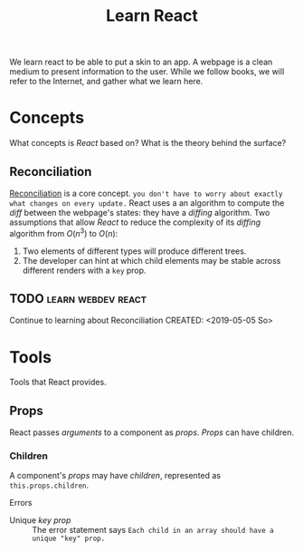 #+TITLE: Learn React

We learn react to be able to put a skin to an app.  A webpage is a clean medium
to present information to the user. 
While we follow books, we will refer to the Internet, and gather what we learn
here. 
* Concepts
  What concepts is /React/ based on? What is the theory behind the surface?
** Reconciliation
   [[https://reactjs.org/docs/reconciliation.html][Reconciliation]] is a core concept.
   ~you don't have to worry about exactly what changes on every update.~
   React uses a an algorithm to compute the /diff/ between the webpage's states:
   they have a /diffing/ algorithm.
   Two assumptions that allow /React/ to reduce the complexity of its /diffing/
   algorithm from $O(n^3)$ to $O(n)$:
   1. Two elements of different types will produce different trees.
   2. The developer can hint at which child elements may be stable across
      different renders with a ~key~ prop.
      
** TODO :learn:webdev:react:
   Continue to learning about Reconciliation
   CREATED: <2019-05-05 So>
* Tools
  Tools that React provides.
** Props
  React passes /arguments/ to a component as /props/.
  /Props/ can have children.

*** Children 
    A component's /props/ may have /children/, represented as
    ~this.props.children~.  
    
    Errors
    - Unique /key prop/ :: The error statement says
         ~Each child in an array should have a unique "key" prop.~
        
